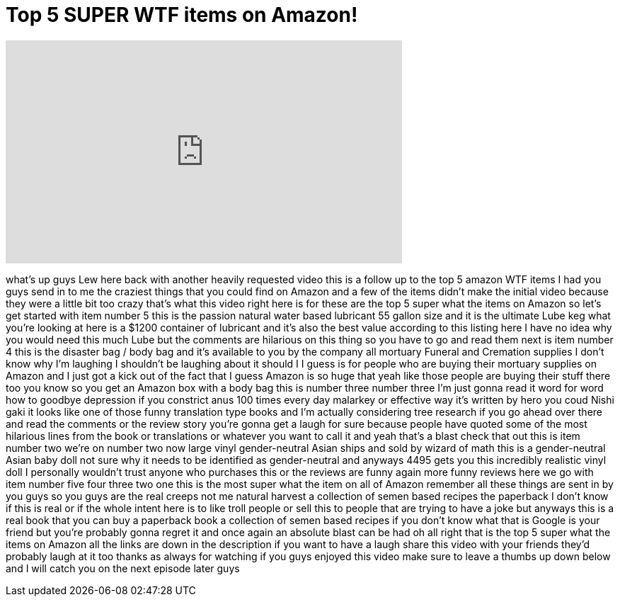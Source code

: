 = Top 5 SUPER WTF items on Amazon!
:published_at: 2013-08-05
:hp-alt-title: Top 5 SUPER WTF items on Amazon!
:hp-image: https://i.ytimg.com/vi/lIVsKk1j588/maxresdefault.jpg


++++
<iframe width="560" height="315" src="https://www.youtube.com/embed/lIVsKk1j588?rel=0" frameborder="0" allow="autoplay; encrypted-media" allowfullscreen></iframe>
++++

what's up guys Lew here back with
another heavily requested video this is
a follow up to the top 5 amazon WTF
items I had you guys send in to me the
craziest things that you could find on
Amazon and a few of the items didn't
make the initial video because they were
a little bit too crazy that's what this
video right here is for these are the
top 5 super what the items on Amazon so
let's get started with item number 5
this is the passion natural water based
lubricant 55 gallon size and it is the
ultimate Lube keg what you're looking at
here is a $1200 container of lubricant
and it's also the best value according
to this listing here I have no idea why
you would need this much Lube but the
comments are hilarious on this thing so
you have to go and read them next is
item number 4 this is the disaster bag /
body bag and it's available to you by
the company all mortuary Funeral and
Cremation supplies I don't know why I'm
laughing
I shouldn't be laughing about it should
I
I guess is for people who are buying
their mortuary
supplies on Amazon and I just got a kick
out of the fact that I guess Amazon is
so huge that yeah like those people are
buying their stuff there too you know so
you get an Amazon box with a body bag
this is number three number three
I'm just gonna read it word for word how
to goodbye
depression if you constrict anus 100
times every day malarkey or effective
way it's written by hero you coud Nishi
gaki it looks like one of those funny
translation type books and I'm actually
considering tree research if you go
ahead over there and read the comments
or the review story you're gonna get a
laugh for sure because people have
quoted some of the most hilarious lines
from the book or translations or
whatever you want to call it and yeah
that's a blast check that out this is
item number two we're on number two now
large vinyl gender-neutral Asian ships
and sold by wizard of math this is a
gender-neutral Asian baby doll not sure
why it needs to be identified as
gender-neutral and anyways 4495 gets you
this incredibly realistic vinyl doll I
personally wouldn't trust anyone who
purchases this or the reviews are funny
again more funny reviews here we go with
item number five four three two one
this is the most super what the item on
all of Amazon remember all these things
are sent in by you guys so you guys are
the real creeps not me
natural harvest a collection of semen
based recipes the paperback
I don't know if this is real or if
the whole intent here is to like troll
people or sell this to people that are
trying to have a joke but anyways this
is a real book that you can buy a
paperback book a collection of semen
based recipes if you don't know what
that is Google is your friend but you're
probably gonna regret it and once again
an absolute blast can be had oh all
right
that is the top 5 super what the items
on Amazon all the links are down in the
description if you want to have a laugh
share this video with your friends
they'd probably laugh at it too thanks
as always for watching if you guys
enjoyed this video make sure to leave a
thumbs up down below and I will catch
you on the next episode later guys